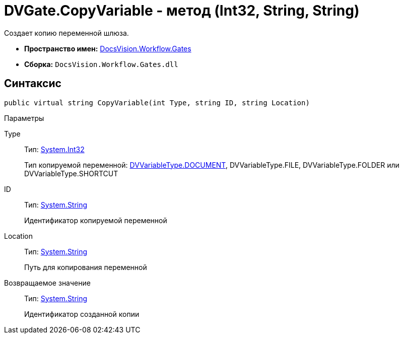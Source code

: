= DVGate.CopyVariable - метод (Int32, String, String)

Создает копию переменной шлюза.

* *Пространство имен:* xref:api/DocsVision/Workflow/Gates/Gates_NS.adoc[DocsVision.Workflow.Gates]
* *Сборка:* `DocsVision.Workflow.Gates.dll`

== Синтаксис

[source,csharp]
----
public virtual string CopyVariable(int Type, string ID, string Location)
----

Параметры

Type::
Тип: http://msdn.microsoft.com/ru-ru/library/system.int32.aspx[System.Int32]
+
Тип копируемой переменной: xref:api/DocsVision/Workflow/Gates/DVVariableType_EN.adoc[DVVariableType.DOCUMENT], [.keyword .apiname]#DVVariableType.FILE#, [.keyword .apiname]#DVVariableType.FOLDER# или [.keyword .apiname]#DVVariableType.SHORTCUT#
ID::
Тип: http://msdn.microsoft.com/ru-ru/library/system.string.aspx[System.String]
+
Идентификатор копируемой переменной
Location::
Тип: http://msdn.microsoft.com/ru-ru/library/system.string.aspx[System.String]
+
Путь для копирования переменной

Возвращаемое значение::
Тип: http://msdn.microsoft.com/ru-ru/library/system.string.aspx[System.String]
+
Идентификатор созданной копии
